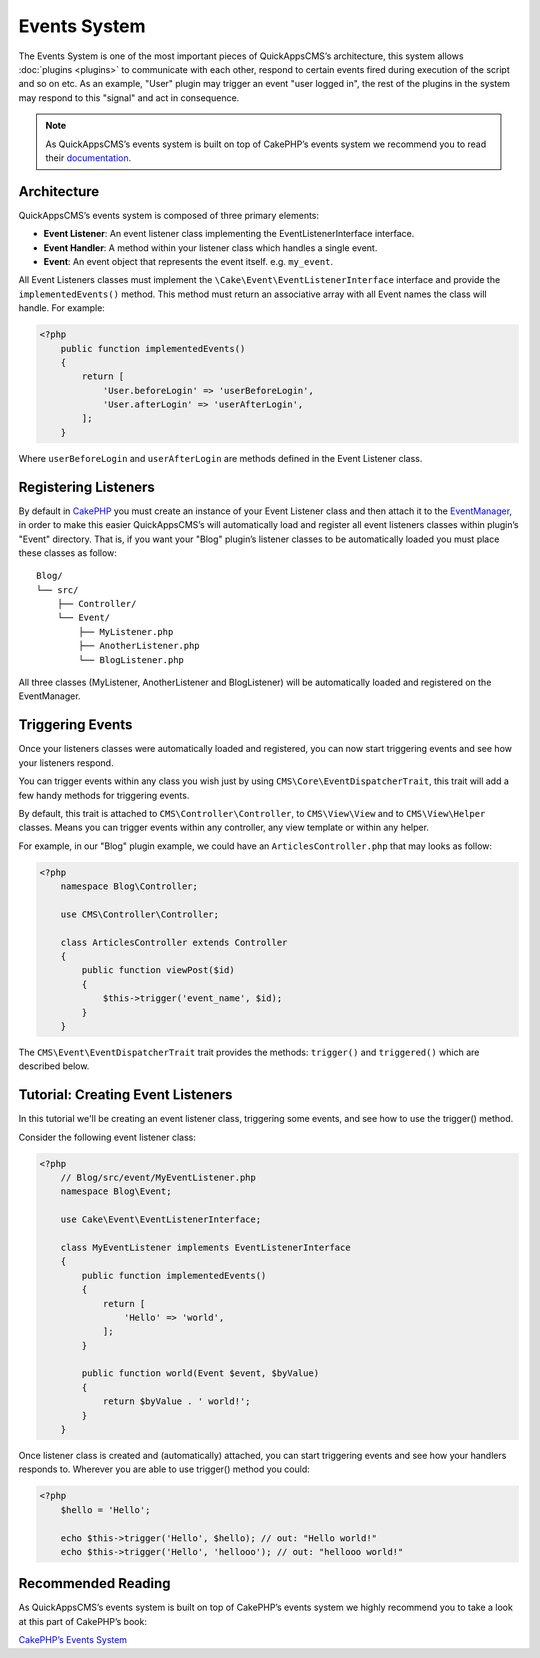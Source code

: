 Events System
#############

The Events System is one of the most important pieces of QuickAppsCMS’s
architecture, this system allows :doc:`plugins <plugins>` to communicate with
each other, respond to certain events fired during execution of the script and
so on etc. As an example, "User" plugin may trigger an event "user logged in",
the rest of the plugins in the system may respond to this "signal" and act in
consequence.

.. note::

    As QuickAppsCMS’s events system is built on top of CakePHP’s events system we
    recommend you to read their `documentation <http://book.cakephp.org/3.0/en
    /core-libraries/events.html>`__.

Architecture
============

QuickAppsCMS’s events system is composed of three primary elements:

-  **Event Listener**: An event listener class implementing the EventListenerInterface
   interface.

-  **Event Handler**: A method within your listener class which handles a single
   event.

-  **Event**: An event object that represents the event itself. e.g. ``my_event``.

All Event Listeners classes must implement the
``\Cake\Event\EventListenerInterface`` interface and provide the
``implementedEvents()`` method. This method must return an associative array with
all Event names the class will handle. For example:

.. code:: php

    <?php
        public function implementedEvents()
        {
            return [
                'User.beforeLogin' => 'userBeforeLogin',
                'User.afterLogin' => 'userAfterLogin',
            ];
        }

Where ``userBeforeLogin`` and ``userAfterLogin`` are methods defined in the
Event Listener class.

Registering Listeners
=====================

By default in `CakePHP <http://book.cakephp.org/3.0/en/core-libraries/events.html
#registering-listeners>`_ you must create an instance of your Event Listener class
and then attach it to the `EventManager <http://book.cakephp.org/3.0/en/core-
libraries/events.html#global-event-manager>`__, in order to make this easier
QuickAppsCMS’s will automatically load and register all event listeners classes
within plugin’s "Event" directory. That is, if you want your "Blog" plugin’s
listener classes to be automatically loaded you must place these classes as follow:

::

    Blog/
    └── src/
        ├── Controller/
        └── Event/
            ├── MyListener.php
            ├── AnotherListener.php
            └── BlogListener.php

All three classes (MyListener, AnotherListener and BlogListener) will be
automatically loaded and registered on the EventManager.


Triggering Events
=================

Once your listeners classes were automatically loaded and registered, you can now
start triggering events and see how your listeners respond.

You can trigger events within any class you wish just by using
``CMS\Core\EventDispatcherTrait``, this trait will add a few handy methods for
triggering events.

By default, this trait is attached to ``CMS\Controller\Controller``, to
``CMS\View\View`` and to ``CMS\View\Helper`` classes. Means you can trigger events
within any controller, any view template or within any helper.

For example, in our "Blog" plugin example, we could have an
``ArticlesController.php`` that may looks as follow:

.. code:: php

    <?php
        namespace Blog\Controller;

        use CMS\Controller\Controller;

        class ArticlesController extends Controller
        {
            public function viewPost($id)
            {
                $this->trigger('event_name', $id);
            }
        }

The ``CMS\Event\EventDispatcherTrait`` trait provides the methods: ``trigger()`` and
``triggered()`` which are described below.


.. php:function:: trigger(mixed $eventName[, mixed $arg0, ..., mixed $argN, ...])

    Triggers the given event name. You can pass an unlimited number of arguments to
    your event handler method::

        $this->trigger('GetTime', $arg_0, $arg_0, ..., $arg_1);

    Your ``Event Listener`` must implement the ``GetTime`` event name, for
    instance::

        public function implementedEvents()
        {
            return ['GetTime' => 'handlerForGetTime'];
        }

    You can provide a context to use by passing an array as first arguments where
    the first element is the event name and the second one is the context::

        $this->trigger(['GetTime', new ContextObject()], $arg_0, $arg_0, ..., $arg_1);

    If no context is given ``$this`` will be used by default.


.. php:function:: triggered(string $eventName = null)

    Retrieves the number of times an event was triggered, or the complete list
    of events that were triggered. For example::

        $this->triggered('event_name');
        // may returns: 10

    If used with no arguments the full list of event and counters will be
    returned::

        $this->triggered();
        // may produce:
        [
            'event_name' => 10,
            'another_event_name' => 5,
            ...
            'User.loggin' => 1,
            'Block.Menu.beforeSave' => 1,
        ]


Tutorial: Creating Event Listeners
==================================

In this tutorial we'll be creating an event listener class, triggering some events,
and see how to use the trigger() method.

Consider the following event listener class:

.. code:: php

    <?php
        // Blog/src/event/MyEventListener.php
        namespace Blog\Event;

        use Cake\Event\EventListenerInterface;

        class MyEventListener implements EventListenerInterface
        {
            public function implementedEvents()
            {
                return [
                    'Hello' => 'world',
                ];
            }

            public function world(Event $event, $byValue)
            {
                return $byValue . ' world!';
            }
        }

Once listener class is created and (automatically) attached, you can start
triggering events and see how your handlers responds to. Wherever you are able to
use trigger() method you could:

.. code:: php

    <?php
        $hello = 'Hello';

        echo $this->trigger('Hello', $hello); // out: "Hello world!"
        echo $this->trigger('Hello', 'hellooo'); // out: "hellooo world!"


Recommended Reading
===================

As QuickAppsCMS’s events system is built on top of CakePHP’s events system we highly
recommend you to take a look at this part of CakePHP’s book:

`CakePHP’s Events
System <http://book.cakephp.org/3.0/en/core-libraries/events.html>`__

.. meta::
    :title lang=en: Events System
    :keywords lang=en: events,events system,event,trigger,event,listeners,listener,event listener
